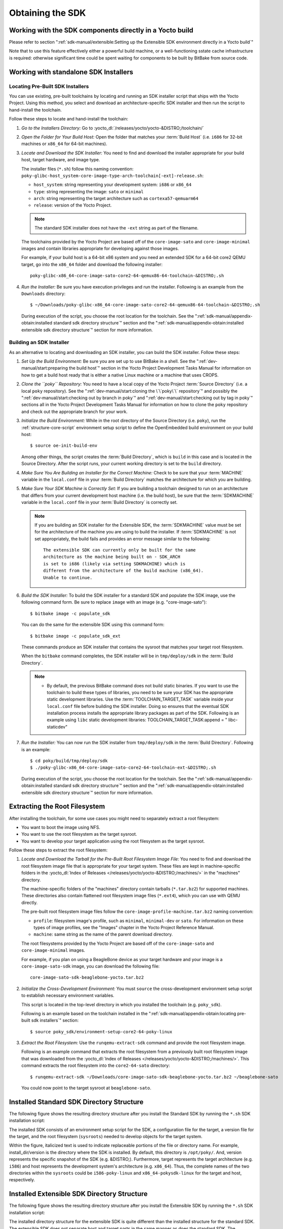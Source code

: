.. SPDX-License-Identifier: CC-BY-SA-2.0-UK

*****************
Obtaining the SDK
*****************

Working with the SDK components directly in a Yocto build
=========================================================

Please refer to section
":ref:`sdk-manual/extensible:Setting up the Extensible SDK environment directly in a Yocto build`"

Note that to use this feature effectively either a powerful build
machine, or a well-functioning sstate cache infrastructure is required:
otherwise significant time could be spent waiting for components to be built
by BitBake from source code.

Working with standalone SDK Installers
======================================

Locating Pre-Built SDK Installers
---------------------------------

You can use existing, pre-built toolchains by locating and running an
SDK installer script that ships with the Yocto Project. Using this
method, you select and download an architecture-specific SDK installer
and then run the script to hand-install the toolchain.

Follow these steps to locate and hand-install the toolchain:

#. *Go to the Installers Directory:* Go to
   :yocto_dl:`/releases/yocto/yocto-&DISTRO;/toolchain/`

#. *Open the Folder for Your Build Host:* Open the folder that matches
   your :term:`Build Host` (i.e.
   ``i686`` for 32-bit machines or ``x86_64`` for 64-bit machines).

#. *Locate and Download the SDK Installer:* You need to find and
   download the installer appropriate for your build host, target
   hardware, and image type.

   The installer files (``*.sh``) follow this naming convention:
   ``poky-glibc-host_system-core-image-type-arch-toolchain[-ext]-release.sh``:

   -  ``host_system``: string representing your development system: ``i686`` or ``x86_64``

   -  ``type``: string representing the image: ``sato`` or ``minimal``

   -  ``arch``: string representing the target architecture such as ``cortexa57-qemuarm64``

   -  ``release``: version of the Yocto Project.

   .. note::
      The standard SDK installer does not have the ``-ext`` string as
      part of the filename.

   The toolchains provided by the Yocto
   Project are based off of the ``core-image-sato`` and
   ``core-image-minimal`` images and contain libraries appropriate for
   developing against those images.

   For example, if your build host is a 64-bit x86 system and you need
   an extended SDK for a 64-bit core2 QEMU target, go into the ``x86_64``
   folder and download the following installer::

      poky-glibc-x86_64-core-image-sato-core2-64-qemux86-64-toolchain-&DISTRO;.sh

#. *Run the Installer:* Be sure you have execution privileges and run
   the installer. Following is an example from the ``Downloads``
   directory::

      $ ~/Downloads/poky-glibc-x86_64-core-image-sato-core2-64-qemux86-64-toolchain-&DISTRO;.sh

   During execution of the script, you choose the root location for the
   toolchain. See the
   ":ref:`sdk-manual/appendix-obtain:installed standard sdk directory structure`"
   section and the
   ":ref:`sdk-manual/appendix-obtain:installed extensible sdk directory structure`"
   section for more information.

Building an SDK Installer
-------------------------

As an alternative to locating and downloading an SDK installer, you can
build the SDK installer. Follow these steps:

#. *Set Up the Build Environment:* Be sure you are set up to use BitBake
   in a shell. See the ":ref:`dev-manual/start:preparing the build host`" section
   in the Yocto Project Development Tasks Manual for information on how
   to get a build host ready that is either a native Linux machine or a
   machine that uses CROPS.

#. *Clone the ``poky`` Repository:* You need to have a local copy of the
   Yocto Project :term:`Source Directory`
   (i.e. a local
   ``poky`` repository). See the ":ref:`dev-manual/start:cloning the \`\`poky\`\` repository`" and
   possibly the ":ref:`dev-manual/start:checking out by branch in poky`" and
   ":ref:`dev-manual/start:checking out by tag in poky`" sections
   all in the Yocto Project Development Tasks Manual for information on
   how to clone the ``poky`` repository and check out the appropriate
   branch for your work.

#. *Initialize the Build Environment:* While in the root directory of
   the Source Directory (i.e. ``poky``), run the
   :ref:`structure-core-script` environment
   setup script to define the OpenEmbedded build environment on your
   build host::

      $ source oe-init-build-env

   Among other things, the script creates the :term:`Build Directory`, which
   is ``build`` in this case and is located in the Source Directory. After
   the script runs, your current working directory is set to the ``build``
   directory.

#. *Make Sure You Are Building an Installer for the Correct Machine:*
   Check to be sure that your :term:`MACHINE` variable in the ``local.conf``
   file in your :term:`Build Directory` matches the architecture
   for which you are building.

#. *Make Sure Your SDK Machine is Correctly Set:* If you are building a
   toolchain designed to run on an architecture that differs from your
   current development host machine (i.e. the build host), be sure that
   the :term:`SDKMACHINE` variable in the ``local.conf`` file in your
   :term:`Build Directory` is correctly set.

   .. note::

      If you are building an SDK installer for the Extensible SDK, the
      :term:`SDKMACHINE` value must be set for the architecture of the
      machine you are using to build the installer. If :term:`SDKMACHINE`
      is not set appropriately, the build fails and provides an error
      message similar to the following::

         The extensible SDK can currently only be built for the same
         architecture as the machine being built on - SDK_ARCH
         is set to i686 (likely via setting SDKMACHINE) which is
         different from the architecture of the build machine (x86_64).
         Unable to continue.


#. *Build the SDK Installer:* To build the SDK installer for a standard
   SDK and populate the SDK image, use the following command form. Be
   sure to replace ``image`` with an image (e.g. "core-image-sato")::

      $ bitbake image -c populate_sdk

   You can do the same for the extensible SDK using this command form::

      $ bitbake image -c populate_sdk_ext

   These commands produce an SDK installer that contains the sysroot
   that matches your target root filesystem.

   When the ``bitbake`` command completes, the SDK installer will be in
   ``tmp/deploy/sdk`` in the :term:`Build Directory`.

   .. note::

      -  By default, the previous BitBake command does not build static
         binaries. If you want to use the toolchain to build these types
         of libraries, you need to be sure your SDK has the appropriate
         static development libraries. Use the
         :term:`TOOLCHAIN_TARGET_TASK`
         variable inside your ``local.conf`` file before building the
         SDK installer. Doing so ensures that the eventual SDK
         installation process installs the appropriate library packages
         as part of the SDK. Following is an example using ``libc``
         static development libraries: TOOLCHAIN_TARGET_TASK:append = "
         libc-staticdev"

#. *Run the Installer:* You can now run the SDK installer from
   ``tmp/deploy/sdk`` in the :term:`Build Directory`. Following is an example::

      $ cd poky/build/tmp/deploy/sdk
      $ ./poky-glibc-x86_64-core-image-sato-core2-64-toolchain-ext-&DISTRO;.sh

   During execution of the script, you choose the root location for the
   toolchain. See the
   ":ref:`sdk-manual/appendix-obtain:installed standard sdk directory structure`"
   section and the
   ":ref:`sdk-manual/appendix-obtain:installed extensible sdk directory structure`"
   section for more information.

Extracting the Root Filesystem
==============================

After installing the toolchain, for some use cases you might need to
separately extract a root filesystem:

-  You want to boot the image using NFS.

-  You want to use the root filesystem as the target sysroot.

-  You want to develop your target application using the root filesystem
   as the target sysroot.

Follow these steps to extract the root filesystem:

#. *Locate and Download the Tarball for the Pre-Built Root Filesystem
   Image File:* You need to find and download the root filesystem image
   file that is appropriate for your target system. These files are kept
   in machine-specific folders in the
   :yocto_dl:`Index of Releases </releases/yocto/yocto-&DISTRO;/machines/>`
   in the "machines" directory.

   The machine-specific folders of the "machines" directory contain
   tarballs (``*.tar.bz2``) for supported machines. These directories
   also contain flattened root filesystem image files (``*.ext4``),
   which you can use with QEMU directly.

   The pre-built root filesystem image files follow the
   ``core-image-profile-machine.tar.bz2`` naming convention:

   -  ``profile``: filesystem image's profile, such as ``minimal``,
      ``minimal-dev`` or ``sato``. For information on these types of image
      profiles, see the "Images" chapter in the Yocto Project Reference Manual.

   -  ``machine``:  same string as the name of the parent download directory.

   The root filesystems
   provided by the Yocto Project are based off of the
   ``core-image-sato`` and ``core-image-minimal`` images.

   For example, if you plan on using a BeagleBone device as your target
   hardware and your image is a ``core-image-sato-sdk`` image, you can
   download the following file::

      core-image-sato-sdk-beaglebone-yocto.tar.bz2

#. *Initialize the Cross-Development Environment:* You must ``source``
   the cross-development environment setup script to establish necessary
   environment variables.

   This script is located in the top-level directory in which you
   installed the toolchain (e.g. ``poky_sdk``).

   Following is an example based on the toolchain installed in the
   ":ref:`sdk-manual/appendix-obtain:locating pre-built sdk installers`" section::

      $ source poky_sdk/environment-setup-core2-64-poky-linux

#. *Extract the Root Filesystem:* Use the ``runqemu-extract-sdk``
   command and provide the root filesystem image.

   Following is an example command that extracts the root filesystem
   from a previously built root filesystem image that was downloaded
   from the :yocto_dl:`Index of Releases </releases/yocto/yocto-&DISTRO;/machines/>`.
   This command extracts the root filesystem into the ``core2-64-sato``
   directory::

      $ runqemu-extract-sdk ~/Downloads/core-image-sato-sdk-beaglebone-yocto.tar.bz2 ~/beaglebone-sato

   You could now point to the target sysroot at ``beaglebone-sato``.

Installed Standard SDK Directory Structure
==========================================

The following figure shows the resulting directory structure after you
install the Standard SDK by running the ``*.sh`` SDK installation
script:

.. image:: figures/sdk-installed-standard-sdk-directory.png
   :scale: 100%

The installed SDK consists of an environment setup script for the SDK, a
configuration file for the target, a version file for the target, and
the root filesystem (``sysroots``) needed to develop objects for the
target system.

Within the figure, italicized text is used to indicate replaceable
portions of the file or directory name. For example, install_dir/version
is the directory where the SDK is installed. By default, this directory
is ``/opt/poky/``. And, version represents the specific snapshot of the
SDK (e.g. &DISTRO;). Furthermore, target represents the target architecture
(e.g. ``i586``) and host represents the development system's
architecture (e.g. ``x86_64``). Thus, the complete names of the two
directories within the ``sysroots`` could be ``i586-poky-linux`` and
``x86_64-pokysdk-linux`` for the target and host, respectively.

Installed Extensible SDK Directory Structure
============================================

The following figure shows the resulting directory structure after you
install the Extensible SDK by running the ``*.sh`` SDK installation
script:

.. image:: figures/sdk-installed-extensible-sdk-directory.png
   :scale: 80%
   :align: center

The installed directory structure for the extensible SDK is quite
different than the installed structure for the standard SDK. The
extensible SDK does not separate host and target parts in the same
manner as does the standard SDK. The extensible SDK uses an embedded
copy of the OpenEmbedded build system, which has its own sysroots.

Of note in the directory structure are an environment setup script for
the SDK, a configuration file for the target, a version file for the
target, and log files for the OpenEmbedded build system preparation
script run by the installer and BitBake.

Within the figure, italicized text is used to indicate replaceable
portions of the file or directory name. For example, install_dir is the
directory where the SDK is installed, which is ``poky_sdk`` by default,
and target represents the target architecture (e.g. ``i586``).
